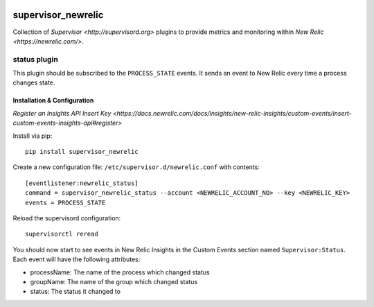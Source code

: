 .. image:: https://codeship.com/projects/aba10710-9dfd-0134-7e83-328bd15b6072/status?branch=master
    :target: https://codeship.com/projects/188837
.. image:: https://badge.fury.io/py/supervisor_newrelic.svg
    :target: https://badge.fury.io/py/supervisor_newrelic
.. image:: https://img.shields.io/badge/language-Python-blue.svg
.. image:: https://img.shields.io/badge/license-MIT-blue.svg

supervisor_newrelic
===================

Collection of `Supervisor <http://supervisord.org>` plugins to provide metrics
and monitoring within `New Relic <https://newrelic.com/>`.

status plugin
-------------

This plugin should be subscribed to the ``PROCESS_STATE`` events.  It sends
an event to New Relic every time a process changes state.

Installation & Configuration
****************************

`Register an Insights API Insert Key
<https://docs.newrelic.com/docs/insights/new-relic-insights/custom-events/insert-custom-events-insights-api#register>`

Install via pip::

    pip install supervisor_newrelic

Create a new configuration file: ``/etc/supervisor.d/newrelic.conf`` with contents::

    [eventlistener:newrelic_status]
    command = supervisor_newrelic_status --account <NEWRELIC_ACCOUNT_NO> --key <NEWRELIC_KEY>
    events = PROCESS_STATE

Reload the supervisord configuration::

    supervisorctl reread

You should now start to see events in New Relic Insights in the Custom Events
section named ``Supervisor:Status``.  Each event will have the following
attributes:

- processName: The name of the process which changed status
- groupName: The name of the group which changed status
- status: The status it changed to

